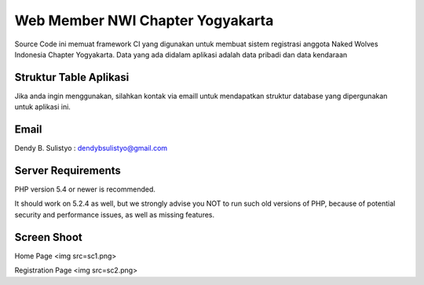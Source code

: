 ##################################
Web Member NWI Chapter Yogyakarta
##################################

Source Code ini memuat framework CI yang digunakan untuk membuat sistem registrasi anggota Naked Wolves Indonesia
Chapter Yogyakarta. Data yang ada didalam aplikasi adalah data pribadi dan data kendaraan


************************
Struktur Table Aplikasi
************************

Jika anda ingin menggunakan, silahkan kontak via emaill untuk mendapatkan struktur database yang dipergunakan untuk aplikasi ini.


*******
Email
*******

Dendy B. Sulistyo : dendybsulistyo@gmail.com

*******************
Server Requirements
*******************

PHP version 5.4 or newer is recommended.

It should work on 5.2.4 as well, but we strongly advise you NOT to run
such old versions of PHP, because of potential security and performance
issues, as well as missing features.

********************
Screen Shoot
********************

Home Page
<img src=sc1.png>

Registration Page
<img src=sc2.png>